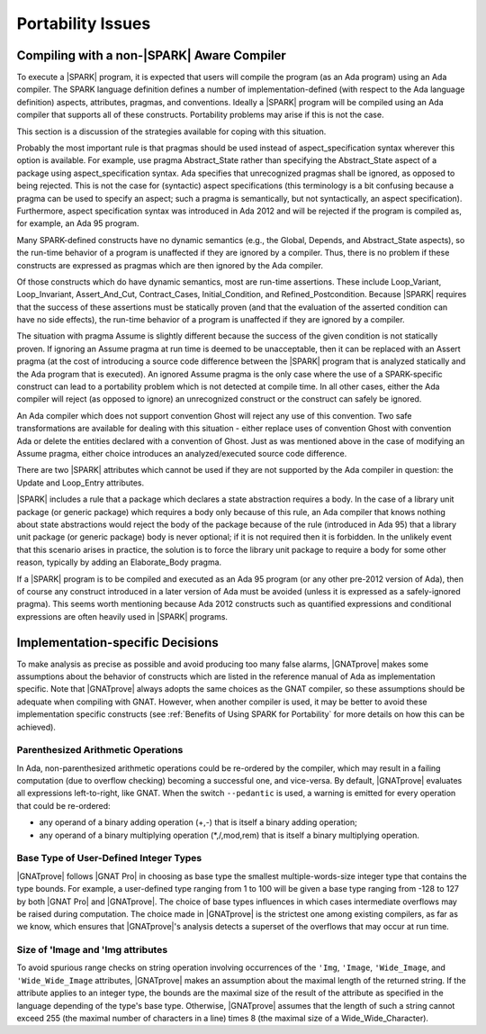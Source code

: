 .. _Portability Issues:

Portability Issues
==================

Compiling with a non-|SPARK| Aware Compiler
-------------------------------------------

To execute a |SPARK| program, it is expected that users will compile
the program (as an Ada program) using an Ada compiler.
The SPARK language definition defines a number of implementation-defined
(with respect to the Ada language definition) aspects,
attributes, pragmas, and conventions.
Ideally a |SPARK| program will be compiled using an Ada compiler that
supports all of these constructs. Portability problems may arise
if this is not the case.

This section is a discussion of the strategies available for coping
with this situation.

Probably the most important rule is that pragmas should be used instead
of aspect_specification syntax wherever this option is available. For example,
use pragma Abstract_State rather than specifying the Abstract_State aspect
of a package using aspect_specification syntax. Ada specifies that
unrecognized pragmas shall be ignored, as opposed to being rejected.
This is not the case for (syntactic) aspect specifications
(this terminology is a bit confusing because a pragma can be used to
specify an aspect; such a pragma is semantically, but not syntactically,
an aspect specification).
Furthermore, aspect specification syntax was introduced in Ada 2012
and will be rejected if the program is compiled as, for example, an
Ada 95 program.

Many SPARK-defined constructs have no dynamic semantics (e.g., the Global,
Depends, and Abstract_State aspects), so the run-time behavior of
a program is unaffected if they are ignored by a compiler. Thus, there is
no problem if these constructs are expressed as pragmas which are
then ignored by the Ada compiler.

Of those constructs which do have dynamic semantics, most are run-time
assertions. These include Loop_Variant, Loop_Invariant, Assert_And_Cut,
Contract_Cases, Initial_Condition, and Refined_Postcondition. Because
|SPARK| requires that the success of these assertions must be statically
proven (and that the evaluation of the asserted condition can have no side
effects), the run-time behavior of a program is unaffected if they are ignored
by a compiler.

The situation with pragma Assume is slightly different because the
success of the given condition is not statically proven. If ignoring
an Assume pragma at run time is deemed to be unacceptable, then it can
be replaced with an Assert pragma (at the cost of introducing a source
code difference between the |SPARK| program that is analyzed statically
and the Ada program that is executed). An ignored Assume pragma is the
only case where the use of a SPARK-specific construct can lead to a
portability problem which is not detected at compile time. In all
other cases, either the Ada compiler will reject (as opposed to ignore)
an unrecognized construct or the construct can safely be ignored.

An Ada compiler which does not support convention Ghost will reject
any use of this convention. Two safe transformations are available for
dealing with this situation - either replace uses of convention Ghost with
convention Ada or delete the entities declared with a convention of Ghost.
Just as was mentioned above in the case of modifying an Assume pragma,
either choice introduces an analyzed/executed source code difference.

There are two |SPARK| attributes which cannot be used
if they are not supported by the Ada compiler in question: the
Update and Loop_Entry attributes.

|SPARK| includes a rule that a package which declares a state
abstraction requires a body. In the case of a library unit package
(or generic package) which requires a body only because of this rule,
an Ada compiler that knows nothing about state abstractions would
reject the body of the package because of the rule (introduced in Ada 95)
that a library unit package (or generic package) body is never optional;
if it is not required then it is forbidden. In the unlikely event
that this scenario arises in practice, the solution is to force the
library unit package to require a body for some other reason, typically
by adding an Elaborate_Body pragma.

If a |SPARK| program is to be compiled and executed as an Ada 95 program
(or any other pre-2012 version of Ada), then of course any construct
introduced in a later version of Ada must be avoided (unless it is
expressed as a safely-ignored pragma). This seems worth mentioning because
Ada 2012 constructs such as quantified expressions
and conditional expressions are often heavily used in |SPARK| programs.

Implementation-specific Decisions
---------------------------------

To make analysis as precise as possible and avoid producing too many false
alarms, |GNATprove| makes some assumptions about the behavior of constructs
which are listed in the reference manual of Ada as implementation specific.
Note that |GNATprove| always adopts the same choices as the GNAT compiler, so
these assumptions should be adequate when compiling with GNAT. However, when
another compiler is used, it may be better to avoid these implementation
specific constructs (see :ref:`Benefits of Using SPARK for Portability` for
more details on how this can be achieved).

.. _Parenthesized Arithmetic Operations:

Parenthesized Arithmetic Operations
^^^^^^^^^^^^^^^^^^^^^^^^^^^^^^^^^^^

In Ada, non-parenthesized arithmetic operations could be re-ordered by the
compiler, which may result in a failing computation (due to overflow checking)
becoming a successful one, and vice-versa. By default, |GNATprove| evaluates
all expressions left-to-right, like GNAT. When the switch ``--pedantic`` is
used, a warning is emitted for every operation that could be re-ordered:

* any operand of a binary adding operation (+,-) that is itself a binary adding
  operation;
* any operand of a binary multiplying operation (\*,/,mod,rem) that is itself a
  binary multiplying operation.

.. _Base Type of User-Defined Integer Types:

Base Type of User-Defined Integer Types
^^^^^^^^^^^^^^^^^^^^^^^^^^^^^^^^^^^^^^^

|GNATprove| follows |GNAT Pro| in choosing as base type
the smallest multiple-words-size integer type that contains the type
bounds. For example, a user-defined type ranging from 1 to 100 will be given
a base type ranging from -128 to 127 by both |GNAT Pro| and |GNATprove|. The
choice of base types influences in which cases intermediate overflows may be
raised during computation. The choice made in |GNATprove| is the strictest
one among existing compilers, as far as we know, which ensures that
|GNATprove|'s analysis detects a superset of the overflows that may occur at
run time.

Size of 'Image and 'Img attributes
^^^^^^^^^^^^^^^^^^^^^^^^^^^^^^^^^^

To avoid spurious range checks on string operation involving occurrences of
the ``'Img``, ``'Image``, ``'Wide_Image``, and ``'Wide_Wide_Image`` attributes,
|GNATprove| makes an assumption about the maximal length of the returned string.
If the attribute applies to an integer type, the bounds are the maximal size
of the result of the attribute as specified in the language depending of the
type's base type. Otherwise, |GNATprove| assumes that the length of such a
string cannot exceed 255 (the maximal number of characters in a line) times 8
(the maximal size of a Wide_Wide_Character).
